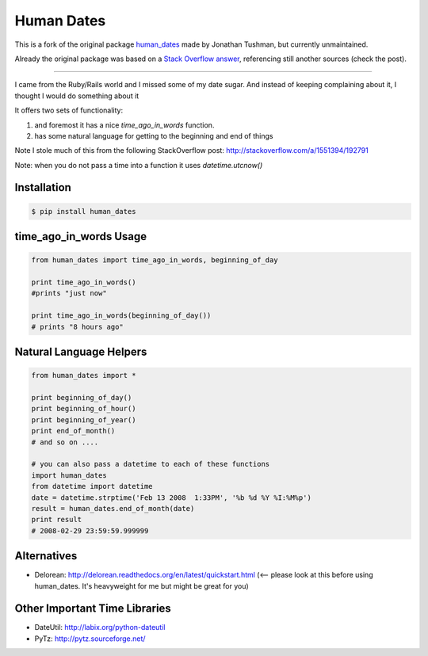 Human Dates
===========

.. image:: https://github.com/AleCandido/human_dates/workflows/test/badge.svg
  :target: https://github.com/AleCandido/human_dates/actions?query=workflow%3Atest
.. image:: https://codecov.io/gh/AleCandido/human_dates/branch/master/graph/badge.svg
  :target: https://codecov.io/gh/AleCandido/human_dates
.. image:: https://img.shields.io/pypi/v/human-dates2
  :target: https://pypi.org/project/human-dates2/
.. image:: https://img.shields.io/pypi/dm/human-dates2
  :target: https://pypi.org/project/human-dates2/

This is a fork of the original package
`human_dates <https://github.com/jtushman/human_dates>`_ made by Jonathan Tushman, but currently unmaintained.

Already the original package was based on a `Stack Overflow
answer <http://stackoverflow.com/a/1551394/192791>`_, referencing still another
sources (check the post).

---------

I came from the Ruby/Rails world and I missed some of my date sugar.  And instead of keeping complaining about it, I
thought I would do something about it


It offers two sets of functionality:

#. and foremost it has a nice `time_ago_in_words` function.
#. has some natural language for getting to the beginning and end of things

Note I stole much of this from the following StackOverflow post: http://stackoverflow.com/a/1551394/192791

Note: when you do not pass a time into a function it uses `datetime.utcnow()`


Installation
------------

.. code-block:: bash

    $ pip install human_dates


time_ago_in_words Usage
-----------------------

.. code-block:: python

    from human_dates import time_ago_in_words, beginning_of_day

    print time_ago_in_words()
    #prints "just now"

    print time_ago_in_words(beginning_of_day())
    # prints "8 hours ago"


Natural Language Helpers
------------------------

.. code-block:: python

    from human_dates import *

    print beginning_of_day()
    print beginning_of_hour()
    print beginning_of_year()
    print end_of_month()
    # and so on ....

    # you can also pass a datetime to each of these functions
    import human_dates
    from datetime import datetime
    date = datetime.strptime('Feb 13 2008  1:33PM', '%b %d %Y %I:%M%p')
    result = human_dates.end_of_month(date)
    print result
    # 2008-02-29 23:59:59.999999


Alternatives
------------

- Delorean: http://delorean.readthedocs.org/en/latest/quickstart.html  (<-- please look at this before using human_dates.  It's heavyweight for me but might be great for you)

Other Important Time Libraries
------------------------------

- DateUtil: http://labix.org/python-dateutil
- PyTz: http://pytz.sourceforge.net/


